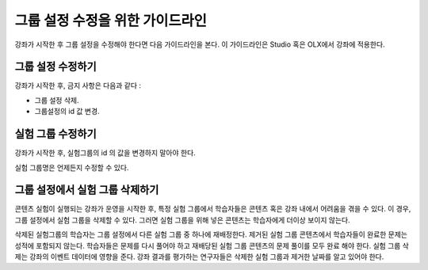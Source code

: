 .. Section is shared in CA and OLX guides

.. _Guidelines for Modifying Group Configurations:

*********************************************
그룹 설정 수정을 위한 가이드라인
*********************************************

강좌가 시작한 후 그룹 설정을 수정해야 한다면 다음 가이드라인을 본다. 이 가이드라인은 Studio 혹은 OLX에서 강좌에 적용한다.

==================================
그룹 설정 수정하기
==================================

강좌가 시작한 후, 금지 사항은 다음과 같다 :

* 그룹 설정 삭제.

* 그룹설정의 id 값 변경.

============================
실험 그룹 수정하기
============================

강좌가 시작한 후, 실험그룹의 id 의 값을 변경하지 말아야 한다.

실험 그룹명은 언제든지 수정할 수 있다.

==========================================================
그룹 설정에서 실험 그룹 삭제하기
==========================================================

콘텐츠 실험이 실행되는 강좌가 운영을 시작한 후, 특정 실험 그룹에서 학습자들은 콘텐츠 혹은 강좌 내에서 어려움을 겪을 수 있다. 이 경우, 그룹 설정에서 실험 그룹을 삭제할 수 있다. 그러면 실험 그룹을 위해 넣은 콘텐츠는 학습자에게 더이상 보이지 않는다.

삭제된 실험그룹의 학습자는 그룹 설정에서 다른 실험 그룹 중 하나에 재배정한다. 제거된 실험 그룹 콘텐츠에서 학습자들이 완료한 문제는 성적에 포함되지 않는다. 학습자들은 문제를 다시 풀어야 하고 재배당된 실험 그룹 콘텐츠의 문제 풀이를 모두 완료 해야 한다. 실험 그룹 삭제는 강좌의 이벤트 데이터에 영향을 준다. 강좌 결과를 평가하는 연구자들은 삭제한 실험 그룹과 제거한 날짜를 알고 있어야 한다.
